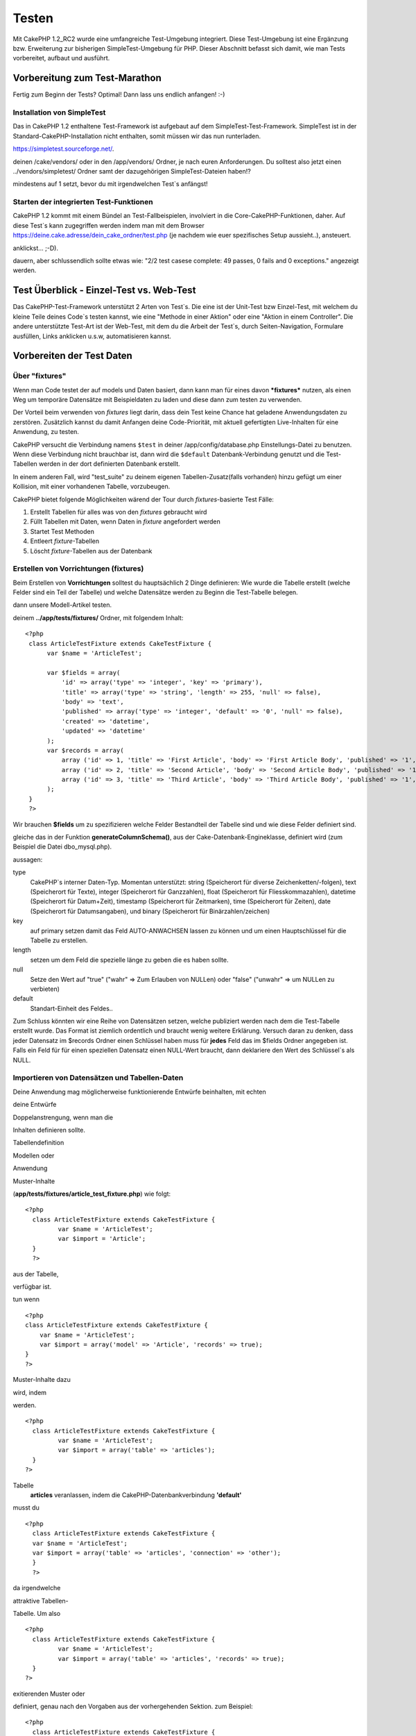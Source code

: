 Testen
######

Mit CakePHP 1.2\_RC2 wurde eine umfangreiche Test-Umgebung integriert.
Diese Test-Umgebung ist eine Ergänzung bzw. Erweiterung zur bisherigen
SimpleTest-Umgebung für PHP. Dieser Abschnitt befasst sich damit, wie
man Tests vorbereitet, aufbaut und ausführt.

Vorbereitung zum Test-Marathon
==============================

Fertig zum Beginn der Tests? Optimal! Dann lass uns endlich anfangen!
:-)

Installation von SimpleTest
---------------------------

Das in CakePHP 1.2 enthaltene Test-Framework ist aufgebaut auf dem
SimpleTest-Test-Framework. SimpleTest ist in der
Standard-CakePHP-Installation nicht enthalten, somit müssen wir das nun
runterladen.

`https://simpletest.sourceforge.net/ <https://simpletest.sourceforge.net/>`_.

deinen /cake/vendors/ oder in den /app/vendors/ Ordner, je nach euren
Anforderungen. Du solltest also jetzt einen ../vendors/simpletest/
Ordner samt der dazugehörigen SimpleTest-Dateien haben!?

mindestens auf 1 setzt, bevor du mit irgendwelchen Test\`s anfängst!

Starten der integrierten Test-Funktionen
----------------------------------------

CakePHP 1.2 kommt mit einem Bündel an Test-Fallbeispielen, involviert in
die Core-CakePHP-Funktionen, daher. Auf diese Test\`s kann zugegriffen
werden indem man mit dem Browser
https://deine.cake.adresse/dein\_cake\_ordner/test.php (je nachdem wie
euer spezifisches Setup aussieht..), ansteuert.

anklickst... ;-D).

dauern, aber schlussendlich sollte etwas wie: "2/2 test casese complete:
49 passes, 0 fails and 0 exceptions." angezeigt werden.


Test Überblick - Einzel-Test vs. Web-Test
=========================================

Das CakePHP-Test-Framework unterstützt 2 Arten von Test\`s. Die eine ist
der Unit-Test bzw Einzel-Test, mit welchem du kleine Teile deines
Code\`s testen kannst, wie eine "Methode in einer Aktion" oder eine
"Aktion in einem Controller". Die andere unterstützte Test-Art ist der
Web-Test, mit dem du die Arbeit der Test\`s, durch Seiten-Navigation,
Formulare ausfüllen, Links anklicken u.s.w, automatisieren kannst.

Vorbereiten der Test Daten
==========================

 

Über "fixtures"
---------------

Wenn man Code testet der auf models und Daten basiert, dann kann man für
eines davon ***fixtures*** nutzen, als einen Weg um temporäre Datensätze
mit Beispieldaten zu laden und diese dann zum testen zu verwenden.

Der Vorteil beim verwenden von *fixtures* liegt darin, dass dein Test
keine Chance hat geladene Anwendungsdaten zu zerstören. Zusätzlich
kannst du damit Anfangen deine Code-Priorität, mit aktuell gefertigten
Live-Inhalten für eine Anwendung, zu testen.

CakePHP versucht die Verbindung namens ``$test`` in deiner
/app/config/database.php Einstellungs-Datei zu benutzen. Wenn diese
Verbindung nicht brauchbar ist, dann wird die ``$default``
Datenbank-Verbindung genutzt und die Test-Tabellen werden in der dort
definierten Datenbank erstellt.

In einem anderen Fall, wird "test\_suite" zu deinem eigenen
Tabellen-Zusatz(falls vorhanden) hinzu gefügt um einer Kollision, mit
einer vorhandenen Tabelle, vorzubeugen.

CakePHP bietet folgende Möglichkeiten wärend der Tour durch
*fixtures*-basierte Test Fälle:

#. Erstellt Tabellen für alles was von den *fixtures* gebraucht wird
#. Füllt Tabellen mit Daten, wenn Daten in *fixture* angefordert werden
#. Startet Test Methoden
#. Entleert *fixture*-Tabellen
#. Löscht *fixture*-Tabellen aus der Datenbank

Erstellen von Vorrichtungen (fixtures)
--------------------------------------

Beim Erstellen von **Vorrichtungen** solltest du hauptsächlich 2 Dinge
definieren:
Wie wurde die Tabelle erstellt (welche Felder sind ein Teil der Tabelle)
und welche Datensätze werden zu Beginn die Test-Tabelle belegen.

dann unsere Modell-Artikel testen.

deinem **../app/tests/fixtures/** Ordner, mit folgendem Inhalt:

::

    <?php  
     class ArticleTestFixture extends CakeTestFixture { 
          var $name = 'ArticleTest'; 
           
          var $fields = array( 
              'id' => array('type' => 'integer', 'key' => 'primary'), 
              'title' => array('type' => 'string', 'length' => 255, 'null' => false), 
              'body' => 'text', 
              'published' => array('type' => 'integer', 'default' => '0', 'null' => false), 
              'created' => 'datetime', 
              'updated' => 'datetime' 
          ); 
          var $records = array( 
              array ('id' => 1, 'title' => 'First Article', 'body' => 'First Article Body', 'published' => '1', 'created' => '2007-03-18 10:39:23', 'updated' => '2007-03-18 10:41:31'), 
              array ('id' => 2, 'title' => 'Second Article', 'body' => 'Second Article Body', 'published' => '1', 'created' => '2007-03-18 10:41:23', 'updated' => '2007-03-18 10:43:31'), 
              array ('id' => 3, 'title' => 'Third Article', 'body' => 'Third Article Body', 'published' => '1', 'created' => '2007-03-18 10:43:23', 'updated' => '2007-03-18 10:45:31') 
          ); 
     } 
     ?> 

Wir brauchen **$fields** um zu spezifizieren welche Felder Bestandteil
der Tabelle sind und wie diese Felder definiert sind.

gleiche das in der Funktion **generateColumnSchema()**, aus der
Cake-Datenbank-Engineklasse, definiert wird (zum Beispiel die Datei
dbo\_mysql.php).

aussagen:

type
    CakePHP\`s interner Daten-Typ. Momentan unterstützt: string
    (Speicherort für diverse Zeichenketten/-folgen), text (Speicherort
    für Texte), integer (Speicherort für Ganzzahlen), float (Speicherort
    für Fliesskommazahlen), datetime (Speicherort für Datum+Zeit),
    timestamp (Speicherort für Zeitmarken), time (Speicherort für
    Zeiten), date (Speicherort für Datumsangaben), und binary
    (Speicherort für Binärzahlen/zeichen)
key
    auf primary setzen damit das Feld AUTO-ANWACHSEN lassen zu können
    und um einen Hauptschlüssel für die Tabelle zu erstellen.
length
    setzen um dem Feld die spezielle länge zu geben die es haben sollte.
null
    Setze den Wert auf "true" ("wahr" => Zum Erlauben von NULLen) oder
    "false" ("unwahr" => um NULLen zu verbieten)
default
    Standart-Einheit des Feldes..

Zum Schluss könnten wir eine Reihe von Datensätzen setzen, welche
publiziert werden nach dem die Test-Tabelle erstellt wurde. Das Format
ist ziemlich ordentlich und braucht wenig weitere Erklärung. Versuch
daran zu denken, dass jeder Datensatz im $records Ordner einen Schlüssel
haben muss für **jedes** Feld das im $fields Ordner angegeben ist. Falls
ein Feld für für einen speziellen Datensatz einen NULL-Wert braucht,
dann deklariere den Wert des Schlüssel\`s als NULL.

Importieren von Datensätzen und Tabellen-Daten
----------------------------------------------

Deine Anwendung mag möglicherweise funktionierende Entwürfe beinhalten,
mit echten

deine Entwürfe

Doppelanstrengung, wenn man die

Inhalten definieren sollte.

Tabellendefinition

Modellen oder



Anwendung

Muster-Inhalte

(**app/tests/fixtures/article\_test\_fixture.php**)
wie folgt:

::

     <?php  
       class ArticleTestFixture extends CakeTestFixture { 
              var $name = 'ArticleTest'; 
              var $import = 'Article'; 
       } 
       ?> 
     


aus der Tabelle,


verfügbar ist.

tun wenn


::

    <?php   
    class ArticleTestFixture extends CakeTestFixture {
        var $name = 'ArticleTest';
        var $import = array('model' => 'Article', 'records' => true);  
    }
    ?> 


Muster-Inhalte dazu

wird, indem

werden.


::

     <?php  
       class ArticleTestFixture extends CakeTestFixture { 
              var $name = 'ArticleTest'; 
              var $import = array('table' => 'articles'); 
       } 
     ?> 


Tabelle
 **articles** veranlassen, indem die CakePHP-Datenbankverbindung
 **'default'**


musst du


::

     <?php  
       class ArticleTestFixture extends CakeTestFixture { 
       var $name = 'ArticleTest'; 
       var $import = array('table' => 'articles', 'connection' => 'other'); 
       } 
       ?> 


da irgendwelche

attraktive Tabellen-


Tabelle. Um also


::

     <?php  
       class ArticleTestFixture extends CakeTestFixture { 
              var $name = 'ArticleTest'; 
              var $import = array('table' => 'articles', 'records' => true); 
       } 
     ?> 


exitierenden Muster oder

definiert, genau nach den
Vorgaben aus der vorhergehenden Sektion. zum Beispiel:

::

     <?php  
       class ArticleTestFixture extends CakeTestFixture { 
              var $name = 'ArticleTest'; 
              var $import = 'Article'; 
               
              var $records = array( 
                  array ('id' => 1, 'title' => 'First Article', 'body' => 'First Article Body', 'published' => '1', 'created' => '2007-03-18 10:39:23', 'updated' => '2007-03-18 10:41:31'), 
                  array ('id' => 2, 'title' => 'Second Article', 'body' => 'Second Article Body', 'published' => '1', 'created' => '2007-03-18 10:41:23', 'updated' => '2007-03-18 10:43:31'), 
                  array ('id' => 3, 'title' => 'Third Article', 'body' => 'Third Article Body', 'published' => '1', 'created' => '2007-03-18 10:43:23', 'updated' => '2007-03-18 10:45:31') 
              ); 
       } 
     ?> 

Tests erstellen
===============

Zunächst erstmal eine Latte von Regeln oder Richtlinien bezüglich der
Test\`s:

#. PHP Dateien die Test\`s beinhalten, sollten im
   **app/tests/cases/[some\_folder]** Ordner sein.
#. Die Dateinamen dieser Dateien sollten am Ende etwa so
   aussehen:\ **.test.php** anstatt sowas: .php.
#. Die Klassen die die Test enthalten, müssen **CakeTestCase** oder
   **CakeWebTestCase** ausführen (extend).
#. Der Name von einigen Methoden die ebenfalls Tests enthalten können
   (d.h. enthält eine Erklärung) sollten dann mit **test** beginnen, wie
   zum Beispiel: **testPublished()**.

Wenn du einen Test-Fall erstellt hast, dann kannst du diesen starten,
indem du mit deinem Browser folgende Adresse ansteuerst:
**http://deine.cake.domain/cake\_ordner/test.php** (abhängig von deinem
persönlichen Setup für CakePHP!). Im Anschluss an\`s durchklicken der
Programm-Test-Möglichkeiten, bitte den Link zu deiner persönlichen Datei
anklicken.

CakeTestCase Callback Methods
-----------------------------

If you want to sneak in some logic just before or after an individual
CakeTestCase method, and/or before or after your entire CakeTestCase,
the following callbacks are available:

**start()**


**end()**


**startCase()**


**endCase()**


**before($method)**


**after($method)**


**startTest($method)**


**endTest($method)**


Testing models
==============

Erstellen einer Versuchs-Anwendung (test case)
----------------------------------------------

Lass uns darauf einigen dass wir unseren Muster-Artikel (article model)
bereits unter **../app/models/article.php** erstellt haben und dieser
sollte in etwa wie folgt aussehen:

::

     <?php  
       class Article extends AppModel { 
              var $name = 'Article'; 
               
              function published($fields = null) { 
                  $conditions = array( 
                      $this->name . '.published' => 1 
                  ); 
                   
                  return $this->findAll($conditions, $fields); 
              } 
       
       } 
     ?> 


verwenden wird, allerdings durch Vorrichtungen für Versuche, lässt sich
einiges an Funktionalität im Versuch testen.

Anwendungen (um Versuche isoliert zu lassen), somit müssen wir zum
starten das vorhergehende Module verwenden (in diesem Fall ist das
Anwendungsmodul ja schon fertig definiert), dann informiere die
Versuchs-Umgebung darüber, dass wir das Modul testen wollen, indem wir
herausfinden welche Datenbank-Konfiguration benutzt werden sollte!. Die
CakePHP Test-Umgebung ermöglicht eine Datenbank-Konfiguration namen\`s
**test\_suite**, diese wird gebraucht für alle Module, die auf
Vorrichtungen angewiesen sind. Der Datensatz $useDbConfig zu dieser
Konfigurationsdatei lässt CakePHP wissen das dieses Modul die
**test\_suite** DB-Verbindung benutzt.

wiederzuverwerten umd das ganze dazu benutzen das wir alle want to reuse
all our existing modules we will create a test model that will extend
from Article, set $useDbConfig and $name appropiately. Let's now create
a file named **article.test.php** in your **app/tests/cases/models**
directory, with the following contents:

::

     <?php  
       App::import('Model','Article'); 
       
       class ArticleTest extends Article { 
              var $name = 'ArticleTest'; 
              var $useDbConfig = 'test_suite'; 
       } 
       
       class ArticleTestCase extends CakeTestCase { 
              var $fixtures = array( 'app.article_test' ); 
       } 
     ?> 

Wie du erkennen solltest we're not really adding any test methods yet,
we have just defined our ArticleTest model (that inherits from Article),
and created the ArticleTestCase. In variable **$fixtures** we define the
set of fixtures that we'll use.

Creating a test method
----------------------

Let's now add a method to test the function published() in the Article
model. Edit the file **app/tests/cases/models/article.test.php** so it
now looks like this:

::

      <?php
        App::import('Model', 'Article');
        
        class ArticleTestCase extends CakeTestCase {
            var $fixtures = array( 'app.article' );
        
            function testPublished() {
                $this->Article =& ClassRegistry::init('Article');
        
                $result = $this->Article->published(array('id', 'title'));
                $expected = array(
                    array('Article' => array( 'id' => 1, 'title' => 'First Article' )),
                    array('Article' => array( 'id' => 2, 'title' => 'Second Article' )),
                    array('Article' => array( 'id' => 3, 'title' => 'Third Article' ))
                );
        
                $this->assertEqual($result, $expected);
            }
        }
        ?>    


by creating an instance of our fixture based **Article** model, and then
run our **published()** method. In **$expected** we set what we expect
should be the proper result (that we know since we have defined which
records are initally populated to the article table.) We test that the
result equals our expectation by using the **assertEqual** method. See
the section Creating Tests for information on how to run the test.

Testing controllers
===================

Creating a test case
--------------------

Say you have a typical articles controller, with its corresponding
model, and it looks like this:

::

    <?php 
    class ArticlesController extends AppController { 
       var $name = 'Articles'; 
       var $helpers = array('Ajax', 'Form', 'Html'); 
       
       function index($short = null) { 
         if (!empty($this->data)) { 
           $this->Article->save($this->data); 
         } 
         if (!empty($short)) { 
           $result = $this->Article->findAll(null, array('id', 
              'title')); 
         } else { 
           $result = $this->Article->findAll(); 
         } 
     
         if (isset($this->params['requested'])) { 
           return $result; 
         } 
     
         $this->set('title', 'Articles'); 
         $this->set('articles', $result); 
       } 
    } 
    ?>

Create a file named articles\_controller.test.php in your
app/tests/cases/controllers directory and put the following inside:

::

    <?php 
    class ArticlesControllerTest extends CakeTestCase { 
       function startCase() { 
         echo '<h1>Starting Test Case</h1>'; 
       } 
       function endCase() { 
         echo '<h1>Ending Test Case</h1>'; 
       } 
       function startTest($method) { 
         echo '<h3>Starting method ' . $method . '</h3>'; 
       } 
       function endTest($method) { 
         echo '<hr />'; 
       } 
       function testIndex() { 
         $result = $this->testAction('/articles/index'); 
         debug($result); 
       } 
       function testIndexShort() { 
         $result = $this->testAction('/articles/index/short'); 
         debug($result); 
       } 
       function testIndexShortGetRenderedHtml() { 
         $result = $this->testAction('/articles/index/short', 
         array('return' => 'render')); 
         debug(htmlentities($result)); 
       } 
       function testIndexShortGetViewVars() { 
         $result = $this->testAction('/articles/index/short', 
         array('return' => 'vars')); 
         debug($result); 
       } 
       function testIndexFixturized() { 
         $result = $this->testAction('/articles/index/short', 
         array('fixturize' => true)); 
         debug($result); 
       } 
       function testIndexPostFixturized() { 
         $data = array('Article' => array('user_id' => 1, 'published' 
              => 1, 'slug'=>'new-article', 'title' => 'New Article', 'body' => 'New Body')); 
         $result = $this->testAction('/articles/index', 
         array('fixturize' => true, 'data' => $data, 'method' => 'post')); 
         debug($result); 
       } 
    } 
    ?> 

The testAction method
---------------------

The new thing here is the **testAction** method. The first argument of
that method is the Cake url of the controller action to be tested, as in
'/articles/index/short'.

The second argument is an array of parameters, consisting of:

return
    Set to what you want returned.
     Valid values are:

    -  'vars' - You get the view vars available after executing action
    -  'view' - You get The rendered view, without the layout
    -  'contents' - You get the rendered view's complete html, including
       the layout
    -  'result' - You get the returned value when action uses
       $this->params['requested'].

    The default is 'result'.
fixturize
    Set to true if you want your models auto-fixturized (so your
    application tables get copied, along with their records, to test
    tables so if you change data it does not affect your real
    application.) If you set 'fixturize' to an array of models, then
    only those models will be auto-fixturized while the other will
    remain with live tables. If you wish to use your fixture files with
    testAction() do not use fixturize, and instead just use fixtures as
    you normally would.
method
    set to 'post' or 'get' if you want to pass data to the controller
data
    the data to be passed. Set it to be an associative array consisting
    of fields => value. Take a look at
    ``function testIndexPostFixturized()`` in above test case to see how
    we emulate posting form data for a new article submission.

Pitfalls
--------

If you use testAction to test a method in a controller that does a
redirect, your test will terminate immediately, not yielding any
results.

`https://mark-story.com/posts/view/testing-cakephp-controllers-the-hard-way <https://mark-story.com/posts/view/testing-cakephp-controllers-the-hard-way>`_
for a possible fix.

Testing Helpers
===============

Since a decent amount of logic resides in Helper classes, it's important
to make sure those classes are covered by test cases.

Helper testing is a bit similar to the same approach for Components.
Suppose we have a helper called CurrencyRendererHelper located in
``app/views/helpers/currency_renderer.php`` with its accompanying test
case file located in
``app/tests/cases/helpers/currency_renderer.test.php``

Creating Helper test, part I
----------------------------

First of all we will define the responsibilities of our
CurrencyRendererHelper. Basically, it will have two methods just for
demonstration purpose:

function usd($amount)

This function will receive the amount to render. It will take 2 decimal
digits filling empty space with zeros and prefix 'USD'.

function euro($amount)

This function will do the same as usd() but prefix the output with
'EUR'. Just to make it a bit more complex, we will also wrap the result
in span tags:

::

    <span class="euro"></span> 

Let's create the tests first:

::

    <?php

    //Import the helper to be tested.
    //If the tested helper were using some other helper, like Html, 
    //it should be impoorted in this line, and instantialized in startTest().
    App::import('Helper', 'CurrencyRenderer');

    class CurrencyRendererTest extends CakeTestCase {
        private $currencyRenderer = null;

        //Here we instantiate our helper, and all other helpers we need.
        public function startTest() {
            $this->currencyRenderer = new CurrencyRendererHelper();
        }

        //testing usd() function.
        public function testUsd() {
            $this->assertEqual('USD 5.30', $this->currencyRenderer->usd(5.30));
            //We should always have 2 decimal digits.
            $this->assertEqual('USD 1.00', $this->currencyRenderer->usd(1));
            $this->assertEqual('USD 2.05', $this->currencyRenderer->usd(2.05));
            //Testing the thousands separator
            $this->assertEqual('USD 12,000.70', $this->currencyRenderer->usd(12000.70));
        }
    }

Here, we call ``usd()`` with different parameters and tell the test
suite to check if the returned values are equal to what is expected.

Executing the test now will result in errors (because
currencyRendererHelper doesn't even exist yet) showing that we have 3
fails.

Once we know what our method should do, we can write the method itself:

::

    <?php
    class CurrencyRendererHelper extends AppHelper {
        public function usd($amount) {
            return 'USD ' . number_format($amount, 2, '.', ',');
        }
    }

Here we set the decimal places to 2, decimal separator to dot, thousands
separator to comma, and prefix the formatted number with 'USD' string.

Save this in app/views/helpers/currency\_renderer.php and execute the
test. You should see a green bar and messaging indicating 4 passes.

Testing components
==================

Lets assume that we want to test a component called
TransporterComponent, which uses a model called Transporter to provide
functionality for other controllers. We will use four files:

-  A component called Transporters found in
   **app/controllers/components/transporter.php**
-  A model called Transporter found in **app/models/transporter.php**
-  A fixture called TransporterTestFixture found in
   **app/tests/fixtures/transporter\_fixture.php**
-  The testing code found in **app/tests/cases/transporter.test.php**

Initializing the component
--------------------------

Since `CakePHP discourages from importing models directly into
components </de/view/993/Components>`_ we need a controller to access
the data in the model.

If the startup() function of the component looks like this:

::

    public function startup(&$controller){ 
              $this->Transporter = $controller->Transporter;  
     }

then we can just design a really simple fake class:

::

    class FakeTransporterController {} 

and assign values into it like this:

::

    $this->TransporterComponentTest = new TransporterComponent(); 
    $controller = new FakeTransporterController(); 
    $controller->Transporter = new TransporterTest(); 
    $this->TransporterComponentTest->startup(&$controller); 

Creating a test method
----------------------

Just create a class that extends CakeTestCase and start writing tests!

::

    class TransporterTestCase extends CakeTestCase {
        var $fixtures = array('transporter');  
        function testGetTransporter() { 
              $this->TransporterComponentTest = new TransporterComponent(); 
              $controller = new FakeTransporterController(); 
              $controller->Transporter = new TransporterTest(); 
              $this->TransporterComponentTest->startup(&$controller); 
       
              $result = $this->TransporterComponentTest->getTransporter("12345", "Sweden", "54321", "Sweden"); 
              $this->assertEqual($result, 1, "SP is best for 1xxxx-5xxxx"); 
               
              $result = $this->TransporterComponentTest->getTransporter("41234", "Sweden", "44321", "Sweden"); 
              $this->assertEqual($result, 2, "WSTS is best for 41xxx-44xxx"); 
       
              $result = $this->TransporterComponentTest->getTransporter("41001", "Sweden", "41870", "Sweden"); 
              $this->assertEqual($result, 3, "GL is best for 410xx-419xx"); 
       
              $result = $this->TransporterComponentTest->getTransporter("12345", "Sweden", "54321", "Norway"); 
              $this->assertEqual($result, 0, "Noone can service Norway");         
       }
    }
     

Web testing - Testing views
===========================

Most, if not all, CakePHP projects result in a web application. While
unit tests are an excellent way to test small parts of functionality,
you might also want to test the functionality on a large scale. The
**CakeWebTestCase** class provides a good way of doing this testing from
a user point-of-view.

About CakeWebTestCase
---------------------

**CakeWebTestCase** is a direct extension of the SimpleTest WebTestCase,
without any extra functionality. All the functionality found in the
`SimpleTest documentation for Web
testing <https://simpletest.sourceforge.net/en/web_tester_documentation.html>`_
is also available here. This also means that no functionality other than
that of SimpleTest is available. This means that you cannot use
fixtures, and **all web test cases involving updating/saving to the
database will permanently change your database values**. Test results
are often based on what values the database holds, so making sure the
database contains the values you expect is part of the testing
procedure.

Creating a test
---------------

In keeping with the other testing conventions, you should create your
view tests in tests/cases/views. You can, of course, put those tests
anywhere but following the conventions whenever possible is always a
good idea. So let's create the file
tests/cases/views/complete\_web.test.php

First, when you want to write web tests, you must remember to extend
**CakeWebTestCase** instead of CakeTestCase:

::

    class CompleteWebTestCase extends CakeWebTestCase

If you need to do some preparation before you start the test, create a
constructor:

::

    function CompleteWebTestCase(){
      //Do stuff here
    }

When writing the actual test cases, the first thing you need to do is
get some output to look at. This can be done by doing a **get** or
**post** request, using **get()**\ or **post()** respectively. Both
these methods take a full url as the first parameter. This can be
dynamically fetched if we assume that the test script is located under
http://your.domain/cake/folder/webroot/test.php by typing:

::

    $this->baseurl = current(split("webroot", $_SERVER['PHP_SELF']));

You can then do gets and posts using Cake urls, like this:

::

    $this->get($this->baseurl."/products/index/");
    $this->post($this->baseurl."/customers/login", $data);

The second parameter to the post method, **$data**, is an associative
array containing the post data in Cake format:

::

    $data = array(
      "data[Customer][mail]" => "user@user.com",
      "data[Customer][password]" => "userpass");

When you have requested the page you can do all sorts of asserts on it,
using standard SimpleTest web test methods.

Walking through a page
----------------------

CakeWebTest also gives you an option to navigate through your page by
clicking links or images, filling forms and clicking buttons. Please
refer to the SimpleTest documentation for more information on that.

Testing plugins
===============

Tests for plugins are created in their own directory inside the plugins
folder.

::

    /app
         /plugins
             /pizza
                 /tests
                      /cases
                      /fixtures
                      /groups

They work just like normal tests but you have to remember to use the
naming conventions for plugins when importing classes. This is an
example of a testcase for the PizzaOrder model from the plugins chapter
of this manual. A difference from other tests is in the first line where
'Pizza.PizzaOrder' is imported. You also need to prefix your plugin
fixtures with '``plugin.plugin_name.``\ '.

::

    <?php 
    App::import('Model', 'Pizza.PizzaOrder');

    class PizzaOrderCase extends CakeTestCase {

        // Plugin fixtures located in /app/plugins/pizza/tests/fixtures/
        var $fixtures = array('plugin.pizza.pizza_order');
        var $PizzaOrderTest;
        
        function testSomething() {
            // ClassRegistry makes the model use the test database connection
            $this->PizzaOrderTest =& ClassRegistry::init('PizzaOrder');

            // do some useful test here
            $this->assertTrue(is_object($this->PizzaOrderTest));
        }
    }
    ?>

If you want to use plugin fixtures in the app tests you can reference
them using 'plugin.pluginName.fixtureName' syntax in the $fixtures
array.

That is all there is to it.

Miscellaneous
=============

Customizing the test reporter
-----------------------------

The standard test reporter is **very** minimalistic. If you want more
shiny output to impress someone, fear not, it is actually very easy to
extend. By creating a new reporter and making a request with a matching
``output`` GET parameter you can get test results with a custom
reporter.

Reporters generate the visible output from the test suite. There are two
built in reporters: Text and Html. By default all web requests use the
Html reporter. You can create your own reporters by creating files in
your app/libs. For example you could create the file
``app/libs/test_suite/reporters/my_reporter.php`` and in it create the
following:

::

    require_once CAKE_TEST_LIB . 'reporter' . DS . 'cake_base_reporter.php';

    class MyReporter extends CakeBaseReporter {
        //methods go here.
    }

Extending ``CakeBaseReporter`` or one of its subclasses is not required,
but strongly suggested as you may get missing errors otherwise.
``CakeBaseReporter`` encapsulates a few common test suite features such
as test case timing and code coverage report generation. You can use
your custom reporter by setting the ``output`` query string parameter to
the reporter name minus 'reporter'. For the example above you would set
``output=my`` to use your custom reporter.

Test Reporter methods
---------------------

Reporters have a number of methods used to generate the various parts of
a Test suite response.

paintDocumentStart()
    Paints the start of the response from the test suite. Used to paint
    things like head elements in an html page.
paintTestMenu()
    Paints a menu of available test cases.
testCaseList()
    Retrieves and paints the list of tests cases.
groupCaseList()
    Retrieves and paints the list of group tests.
paintHeader()
    Prints before the test case/group test is started.
paintPass()
    Prints everytime a test case has passed. Use $this->getTestList() to
    get an array of information pertaining to the test, and $message to
    get the test result. Remember to call parent::paintPass($message).
paintFail()
    Prints everytime a test case has failed. Remember to call
    parent::paintFail($message).
paintSkip()
    Prints everytime a test case has been skipped. Remember to call
    parent::paintSkip($message).
paintException()
    Prints everytime there is an uncaught exception. Remember to call
    parent::paintException($message).
    Prints everytime an error is raised. Remember to call
    parent::paintError($message).
paintFooter()
    Prints when the test case/group test is over, i.e. when all test
    cases has been executed.
paintDocumentEnd()
    Paints the end of the response from the test suite. Used to paint
    things like footer elements in an html page.

Grouping tests
--------------

If you want several of your test to run at the same time, you can try
creating a test group. Create a file in **/app/tests/groups/** and name
it something like **your\_test\_group\_name.group.php**. In this file,
extend **TestSuite** and import test as follows:

::

    <?php 
    class TryGroupTest extends TestSuite { 
      var $label = 'try'; 
      function tryGroupTest() { 
        TestManager::addTestCasesFromDirectory($this, APP_TEST_CASES . DS . 'models'); 
      } 
    } 
    ?> 

The code above will group all test cases found in the
**/app/tests/cases/models/** folder. To add an individual file, use
**TestManager::addTestFile**\ ($this, filename).

Running tests in the Command Line
=================================

If you have simpletest installed you can run your tests from the command
line of your application.

from **app/**

::

    cake testsuite help

::

    Usage: 
        cake testsuite category test_type file
            - category - "app", "core" or name of a plugin
            - test_type - "case", "group" or "all"
            - test_file - file name with folder prefix and without the (test|group).php suffix

    Examples: 
            cake testsuite app all
            cake testsuite core all

            cake testsuite app case behaviors/debuggable
            cake testsuite app case models/my_model
            cake testsuite app case controllers/my_controller

            cake testsuite core case file
            cake testsuite core case router
            cake testsuite core case set

            cake testsuite app group mygroup
            cake testsuite core group acl
            cake testsuite core group socket

            cake testsuite bugs case models/bug
              // for the plugin 'bugs' and its test case 'models/bug'
            cake testsuite bugs group bug
              // for the plugin bugs and its test group 'bug'

    Code Coverage Analysis: 


    Append 'cov' to any of the above in order to enable code coverage analysis

As the help menu suggests, you'll be able to run all, part, or just a
single test case from your app, plugin, or core, right from the command
line.

If you have a model test of **test/models/my\_model.test.php** you'd run
just that test case by running:

::

    cake testsuite app models/my_model

Test Suite changes in 1.3
=========================

The TestSuite harness for 1.3 was heavily refactored and partially
rebuilt. The number of constants and global functions have been greatly
reduced. Also the number of classes used by the test suite has been
reduced and refactored. You **must** update ``app/webroot/test.php`` to
continue using the test suite. We hope that this will be the last time
that a change is required to ``app/webroot/test.php``.

**Removed Constants**

-  ``CAKE_TEST_OUTPUT``
-  ``RUN_TEST_LINK``
-  ``BASE``
-  ``CAKE_TEST_OUTPUT_TEXT``
-  ``CAKE_TEST_OUTPUT_HTML``

These constants have all been replaced with instance variables on the
reporters and the ability to switch reporters.

**Removed functions**

-  ``CakePHPTestHeader()``
-  ``CakePHPTestSuiteHeader()``
-  ``CakePHPTestSuiteFooter()``
-  ``CakeTestsGetReporter()``
-  ``CakePHPTestRunMore()``
-  ``CakePHPTestAnalyzeCodeCoverage()``
-  ``CakePHPTestGroupTestList()``
-  ``CakePHPTestCaseList()``

These methods and the logic they contained have been
refactored/rewritten into ``CakeTestSuiteDispatcher`` and the relevant
reporter classes. This made the test suite more modular and easier to
extend.

**Removed Classes**

-  HtmlTestManager
-  TextTestManager
-  CliTestManager

These classes became obsolete as logic was consolidated into the
reporter classes.

**Modified methods/classes**

The following methods have been changed as noted.

-  ``TestManager::getExtension()`` is no longer static.
-  ``TestManager::runAllTests()`` is no longer static.
-  ``TestManager::runGroupTest()`` is no longer static.
-  ``TestManager::runTestCase()`` is no longer static.
-  ``TestManager::getTestCaseList()`` is no longer static.
-  ``TestManager::getGroupTestList()`` is no longer static.

**testsuite Console changes**

The output of errors, exceptions, and failures from the testsuite
console tool have been updated to remove redundant information and
increase readability of the messages. If you have other tools built upon
the testsuite console, be sure to update those tools with the new
formatting.

**CodeCoverageManager changes**

-  ``CodeCoverageManager::start()``'s functionality has been moved to
   ``CodeCoverageManager::init()``
-  ``CodeCoverageManager::start()`` now starts coverage generation.
-  ``CodeCoverageManager::stop()`` pauses collection
-  ``CodeCoverageManager::clear()`` stops and clears collected coverage
   reports.


